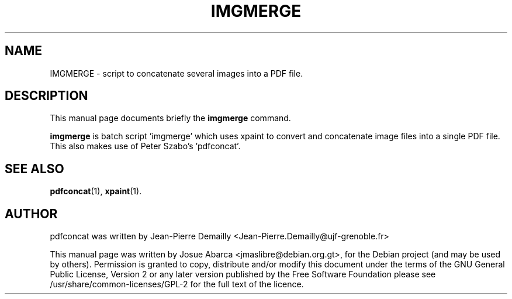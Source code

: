 .\"                                      Hey, EMACS: -*- nroff -*-
.\" First parameter, NAME, should be all caps
.\" Second parameter, SECTION, should be 1-8, maybe w/ subsection
.\" other parameters are allowed: see man(7), man(1)
.TH IMGMERGE 1 "January 22, 2010"
.\" Please adjust this date whenever revising the manpage.
.\"
.\" Some roff macros, for reference:
.\" .nh        disable hyphenation
.\" .hy        enable hyphenation
.\" .ad l      left justify
.\" .ad b      justify to both left and right margins
.\" .nf        disable filling
.\" .fi        enable filling
.\" .br        insert line break
.\" .sp <n>    insert n+1 empty lines
.\" for manpage-specific macros, see man(7)
.SH NAME
IMGMERGE \- script to concatenate several images into a PDF file.
.br
.SH DESCRIPTION
This manual page documents briefly the
.B imgmerge
command.
.PP
\fBimgmerge\fP is batch script 'imgmerge' which uses xpaint to convert
and concatenate image files into a single PDF file. This also
makes use of Peter Szabo's 'pdfconcat'.
.SH SEE ALSO
.BR pdfconcat (1),
.BR xpaint (1).
.br
.SH AUTHOR
pdfconcat was written by Jean-Pierre Demailly <Jean-Pierre.Demailly@ujf-grenoble.fr>
.PP
This manual page was written by Josue Abarca <jmaslibre@debian.org.gt>,
for the Debian project (and may be used by others). \&Permission is granted to copy, distribute and/or modify this document under the terms of the GNU General Public License, Version 2 or any later version published by the Free Software Foundation please see /usr/share/common-licenses/GPL-2 for the full text of the licence\&.
